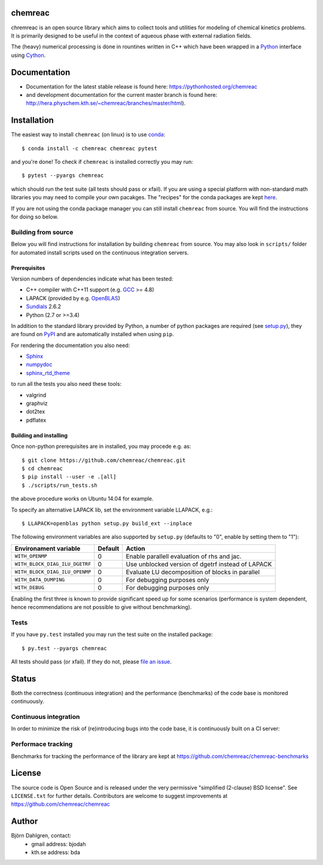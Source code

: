 chemreac
========
.. image:: http://hera.physchem.kth.se:9090/api/badges/chemreac/chemreac/status.svg
   :target: http://hera.physchem.kth.se:9090/chemreac/chemreac
   :alt: Build status
.. image:: https://img.shields.io/pypi/v/chemreac.svg
   :target: https://pypi.python.org/pypi/chemreac
   :alt: PyPI version
.. image:: https://img.shields.io/badge/python-2.7,3.4,3.5-blue.svg
   :target: https://www.python.org/
   :alt: Python version
.. image:: https://zenodo.org/badge/8840/chemreac/chemreac.svg
   :target: https://zenodo.org/badge/latestdoi/8840/chemreac/chemreac
   :alt: DOI (digital object identifier) for latest release on Zenodo
.. image:: https://img.shields.io/pypi/l/chemreac.svg
   :target: https://github.com/bjodah/chemreac/blob/master/LICENSE
   :alt: License
.. image:: http://img.shields.io/badge/benchmarked%20by-asv-green.svg?style=flat
   :target: http://hera.physchem.kth.se/~chemreac/benchmarks
   :alt: airspeedvelocity
.. image:: http://hera.physchem.kth.se/~chemreac/branches/master/htmlcov/coverage.svg
   :target: http://hera.physchem.kth.se/~chemreac/branches/master/htmlcov
   :alt: coverage

.. image:: http://chemreac.github.io/chemreac_logo.svg
   :alt: chemreac logotype
   :align: left

chremreac is an open source library which aims to collect tools and utilities for
modeling of chemical kinetics problems. It is primarily designed to
be useful in the context of aqueous phase with external radiation fields.

The (heavy) numerical processing is done in rountines written in C++ which have
been wrapped in a `Python <https://www.python.org>`_ interface using
`Cython <https://www.cython.org>`_.

Documentation
=============

- Documentation for the latest stable release is found here:
  `<https://pythonhosted.org/chemreac>`_
- and development documentation for the current master branch is found here:
  `<http://hera.physchem.kth.se/~chemreac/branches/master/html>`_).


Installation
============
.. install-start

The easiest way to install ``chemreac`` (on linux) is to use
`conda <http://docs.continuum.io/anaconda/index.html>`_:

::

   $ conda install -c chemreac chemreac pytest

and you're done! To check if ``chemreac`` is installed correctly you may run:

::

    $ pytest --pyargs chemreac

which should run the test suite (all tests should pass or xfail).
If you are using a special platform with non-standard math libraries you
may need to compile your own pacakges. The "recipes" for the conda packages
are kept `here <https://github.com/chemreac/chemreac_anaconda/>`_.

If you are not using the conda package manager you can still install
``chemreac`` from source. You will find the instructions for doing so below.

Building from source
--------------------
Below you will find instructions for installation by building ``chemreac`` from source.
You may also look in ``scripts/`` folder for automated install scripts used
on the continuous integration servers.

Prerequisites
~~~~~~~~~~~~~
Version numbers of dependencies indicate what has been tested:

- C++ compiler with C++11 support (e.g. `GCC <https://gcc.gnu.org/>`_ >= 4.8)
- LAPACK (provided by e.g. `OpenBLAS <http://www.openblas.net/>`_)
- `Sundials <http://computation.llnl.gov/casc/sundials/main.html>`_ 2.6.2
- Python (2.7 or >=3.4)

In addition to the standard library provided by Python, a number of python
packages are required (see `setup.py <./setup.py>`_), they are found on `PyPI
<https://pypi.python.org/pypi>`_ and are automatically installed when
using ``pip``.

For rendering the documentation you also need:

- `Sphinx <http://sphinx-doc.org/>`_
- `numpydoc <https://pypi.python.org/pypi/numpydoc>`_
- `sphinx_rtd_theme <https://pypi.python.org/pypi/sphinx_rtd_theme>`_

to run all the tests you also need these tools:

- valgrind
- graphviz
- dot2tex
- pdflatex


Building and installing
~~~~~~~~~~~~~~~~~~~~~~~
Once non-python prerequisites are in installed, you may procede e.g. as:

::

    $ git clone https://github.com/chemreac/chemreac.git
    $ cd chemreac
    $ pip install --user -e .[all]
    $ ./scripts/run_tests.sh


the above procedure works on Ubuntu 14.04 for example.

To specify an alternative LAPACK lib, set the environment variable LLAPACK, e.g.:

::

    $ LLAPACK=openblas python setup.py build_ext --inplace

The following environment variables are also supported by
``setup.py`` (defaults to "0", enable by setting them to "1"):

+-----------------------------------------+-------+--------------------------------------------------+
|Environament variable                    |Default|Action                                            |
+=========================================+=======+==================================================+
|``WITH_OPENMP``                          |0      |Enable parallell evaluation of rhs and jac.       |
+-----------------------------------------+-------+--------------------------------------------------+
|``WITH_BLOCK_DIAG_ILU_DGETRF``           |0      |Use unblocked version of dgetrf instead of LAPACK |
+-----------------------------------------+-------+--------------------------------------------------+
|``WITH_BLOCK_DIAG_ILU_OPENMP``           |0      |Evaluate LU decomposition of blocks in parallel   |
+-----------------------------------------+-------+--------------------------------------------------+
|``WITH_DATA_DUMPING``                    |0      |For debugging purposes only                       |
+-----------------------------------------+-------+--------------------------------------------------+
|``WITH_DEBUG``                           |0      |For debugging purposes only                       |
+-----------------------------------------+-------+--------------------------------------------------+

Enabling the first three is known to provide significant speed up for some scenarios (performance is
system dependent, hence recommendations are not possible to give without benchmarking).

Tests
-----
If you have ``py.test`` installed you may run the test suite on the
installed package:

::

    $ py.test --pyargs chemreac

All tests should pass (or xfail). If they do not, please `file an
issue <https://github.com/chemreac/chemreac/issues>`_.

.. install-end

Status
======
Both the correctness (continuous integration) and the performance
(benchmarks) of the code base is monitored continuously.

Continuous integration
----------------------
.. ci-start

In order to minimize the risk of (re)introducing bugs into the code
base, it is continuously built on a CI server:

.. image:: http://hera.physchem.kth.se:9090/api/badges/chemreac/chemreac/status.svg
   :target: http://hera.physchem.kth.se:9090/chemreac/chemreac
   :alt: Build status

.. ci-end

Performace tracking
-------------------
Benchmarks for tracking the performance of the library are kept at
https://github.com/chemreac/chemreac-benchmarks


License
=======
The source code is Open Source and is released under the very permissive
"simplified (2-clause) BSD license". See ``LICENSE.txt`` for further details.
Contributors are welcome to suggest improvements at https://github.com/chemreac/chemreac

Author
======
Björn Dahlgren, contact:
 - gmail address: bjodah
 - kth.se address: bda
